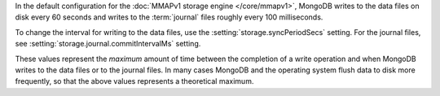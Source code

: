In the default configuration for the :doc:`MMAPv1 storage engine
</core/mmapv1>`, MongoDB writes to the data files on disk every 60
seconds and writes to the :term:`journal` files roughly every 100
milliseconds. 

To change the interval for writing to the data files, use the
:setting:`storage.syncPeriodSecs` setting. For the journal files, see
:setting:`storage.journal.commitIntervalMs` setting.

These values represent the *maximum* amount of time between the
completion of a write operation and when MongoDB writes to the data
files or to the journal files. In many cases MongoDB and the operating
system flush data to disk more frequently, so that the above values
represents a theoretical maximum.
